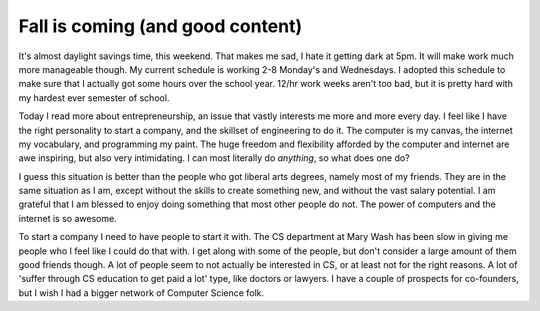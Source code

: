 .. post:: 2007-11-04 15:40:00

Fall is coming (and good content)
=================================

It's almost daylight savings time, this weekend. That makes me sad,
I hate it getting dark at 5pm. It will make work much more
manageable though. My current schedule is working 2-8 Monday's and
Wednesdays. I adopted this schedule to make sure that I actually
got some hours over the school year. 12/hr work weeks aren't too
bad, but it is pretty hard with my hardest ever semester of
school.

Today I read more about entrepreneurship, an issue that vastly
interests me more and more every day. I feel like I have the right
personality to start a company, and the skillset of engineering to
do it. The computer is my canvas, the internet my vocabulary, and
programming my paint. The huge freedom and flexibility afforded by
the computer and internet are awe inspiring, but also very
intimidating. I can most literally do *anything*, so what does one
do?

I guess this situation is better than the people who got liberal
arts degrees, namely most of my friends. They are in the same
situation as I am, except without the skills to create something
new, and without the vast salary potential. I am grateful that I am
blessed to enjoy doing something that most other people do not. The
power of computers and the internet is so awesome.

To start a company I need to have people to start it with. The CS
department at Mary Wash has been slow in giving me people who I
feel like I could do that with. I get along with some of the
people, but don't consider a large amount of them good friends
though. A lot of people seem to not actually be interested in CS,
or at least not for the right reasons. A lot of 'suffer through CS
education to get paid a lot' type, like doctors or lawyers. I have
a couple of prospects for co-founders, but I wish I had a bigger
network of Computer Science folk.


